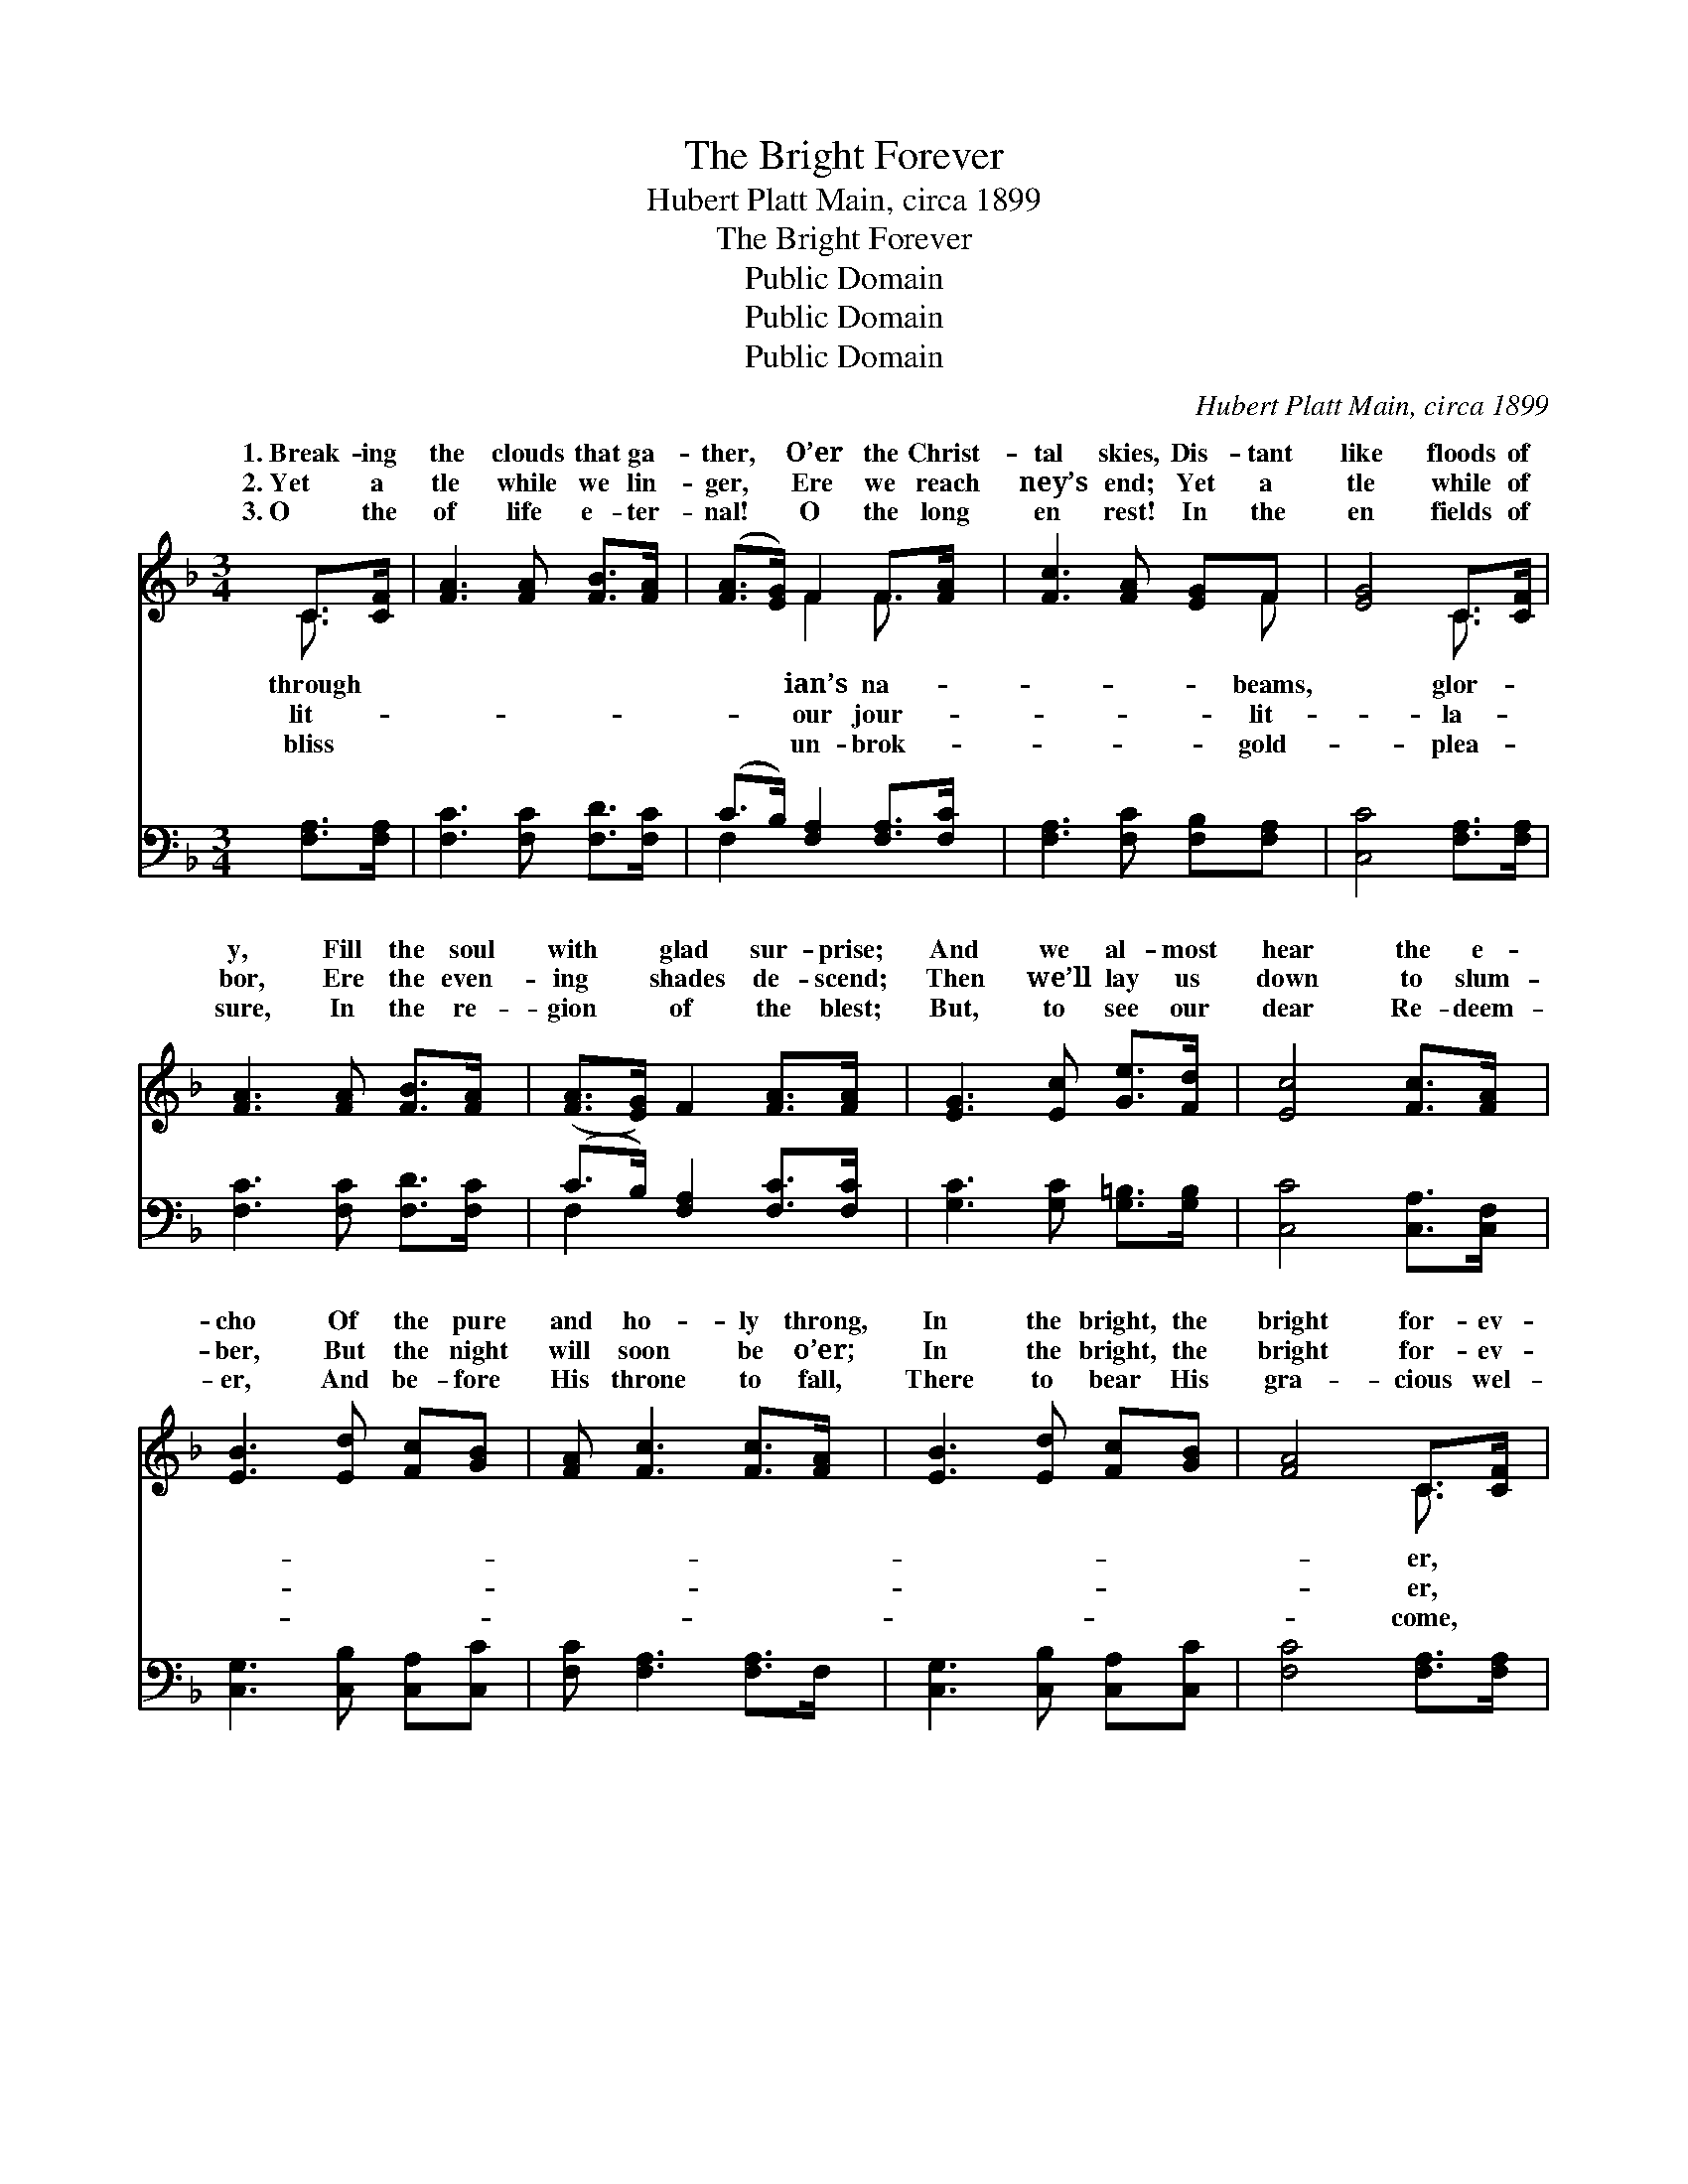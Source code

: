 X:1
T:The Bright Forever
T:Hubert Platt Main, circa 1899
T:The Bright Forever
T:Public Domain
T:Public Domain
T:Public Domain
C:Hubert Platt Main, circa 1899
Z:Public Domain
%%score ( 1 2 ) ( 3 4 )
L:1/8
M:3/4
K:F
V:1 treble 
V:2 treble 
V:3 bass 
V:4 bass 
V:1
 C>[CF] | [FA]3 [FA] [FB]>[FA] | ([FA]>[EG]) F2 F>[FA] | [Fc]3 [FA] [EG]F | [EG]4 C>[CF] | %5
w: 1.~Break- ing|the clouds that ga-|ther, * O’er the Christ-|tal skies, Dis- tant|like floods of|
w: 2.~Yet a|tle while we lin-|ger, * Ere we reach|ney’s end; Yet a|tle while of|
w: 3.~O the|of life e- ter-|nal! * O the long|en rest! In the|en fields of|
 [FA]3 [FA] [FB]>[FA] | ([FA]>[EG]) F2 [FA]>[FA] | [EG]3 [Ec] [Ge]>[Fd] | [Ec]4 [Fc]>[FA] | %9
w: y, Fill the soul|with * glad sur- prise;|And we al- most|hear the e-|
w: bor, Ere the even-|ing * shades de- scend;|Then we’ll lay us|down to slum-|
w: sure, In the re-|gion * of the blest;|But, to see our|dear Re- deem-|
 [EB]3 [Ed] [Fc][GB] | [FA] [Fc]3 [Fc]>[FA] | [EB]3 [Ed] [Fc][GB] | [FA]4 C>[CF] | %13
w: cho Of the pure|and ho- ly throng,|In the bright, the|bright for- ev-|
w: ber, But the night|will soon be o’er;|In the bright, the|bright for- ev-|
w: er, And be- fore|His throne to fall,|There to bear His|gra- cious wel-|
 [FA]3 [FA] [FB][Fc] | [Fc] [FB]3 [FA]>[DG] | [CF]3 [FA] [EA]>[EG] | F4 ||"^Refrain" [Fc]>[Fc] | %18
w: In the sum- mer|land of song. *||||
w: We shall wake, to|weep no more. On|the banks bey- ond|the|er We|
w: Will be sweet- er|far than all. *||||
 [Fc]3 [Fc] [Fd]>[Fc] | [Fc] [FA]3 F>[EG] | [FA]3 [FA] [Gc]>[FA] | [FA] [EG]3 [Ec]>[Ec] | %22
w: ||||
w: shall meet, no more|to sev- er; In|the bright, the bright|for- ev- er, In|
w: ||||
 [Fc]3 [Fc] [Fd]>[Fc] | [Fc] [FA]3 F>[FG] | [FA]3 [Fc] [CF]>[CG] | [CF]4 |] %26
w: ||||
w: the sum- mer land|of song. * *|||
w: ||||
V:2
 C3/2 x/ | x6 | x2 F2 F3/2 x/ | x5 F | x4 C3/2 x/ | x6 | x6 | x6 | x6 | x6 | x6 | x6 | x4 C3/2 x/ | %13
w: through||ian’s na-|beams,|glor-||||||||er,|
w: lit-||our jour-|lit-|la-||||||||er,|
w: bliss||un- brok-|gold-|plea-||||||||come,|
 x6 | x6 | x6 | F4 || x2 | x6 | x6 | x6 | x6 | x6 | x6 | x6 | x4 |] %26
w: |||||||||||||
w: |||riv-||||||||||
w: |||||||||||||
V:3
 [F,A,]>[F,A,] | [F,C]3 [F,C] [F,D]>[F,C] | (C>B,) [F,A,]2 [F,A,]>[F,C] | %3
 [F,A,]3 [F,C] [F,B,][F,A,] | [C,C]4 [F,A,]>[F,A,] | [F,C]3 [F,C] [F,D]>[F,C] | %6
 (C>B,) [F,A,]2 [F,C]>[F,C] | [G,C]3 [G,C] [G,=B,]>[G,B,] | [C,C]4 [C,A,]>[C,F,] | %9
 [C,G,]3 [C,B,] [C,A,][C,C] | [F,C] [F,A,]3 [F,A,]>F, | [C,G,]3 [C,B,] [C,A,][C,C] | %12
 [F,C]4 [F,A,]>[F,A,] | [F,C]3 [F,C] [F,D][A,,_E] | [B,,_E] [B,,D]3 [B,,C]>[B,,B,] | %15
 [C,A,]3 [C,C] [C,C]>[C,B,] | [F,A,]4 || [F,A,]>[F,A,] | [F,A,]3 [F,A,] [F,B,]>[F,A,] | %19
 [F,A,] [F,C]3 [A,C]>[G,C] | [F,C]3 [F,C] [E,C]>[F,C] | [C,C] [C,C]3 [C,G,]>[C,B,] | %22
 [F,A,]3 [F,A,] [F,B,]>[F,A,] | [F,A,] [F,C]3 [F,A,]>[D,=B,] | [C,C]3 [C,A,] [C,A,]>[C,B,] | %25
 [F,,F,A,]4 |] %26
V:4
 x2 | x6 | F,2 x4 | x6 | x6 | x6 | F,2 x4 | x6 | x6 | x6 | x6 | x6 | x6 | x6 | x6 | x6 | x4 || x2 | %18
 x6 | x6 | x6 | x6 | x6 | x6 | x6 | x4 |] %26

